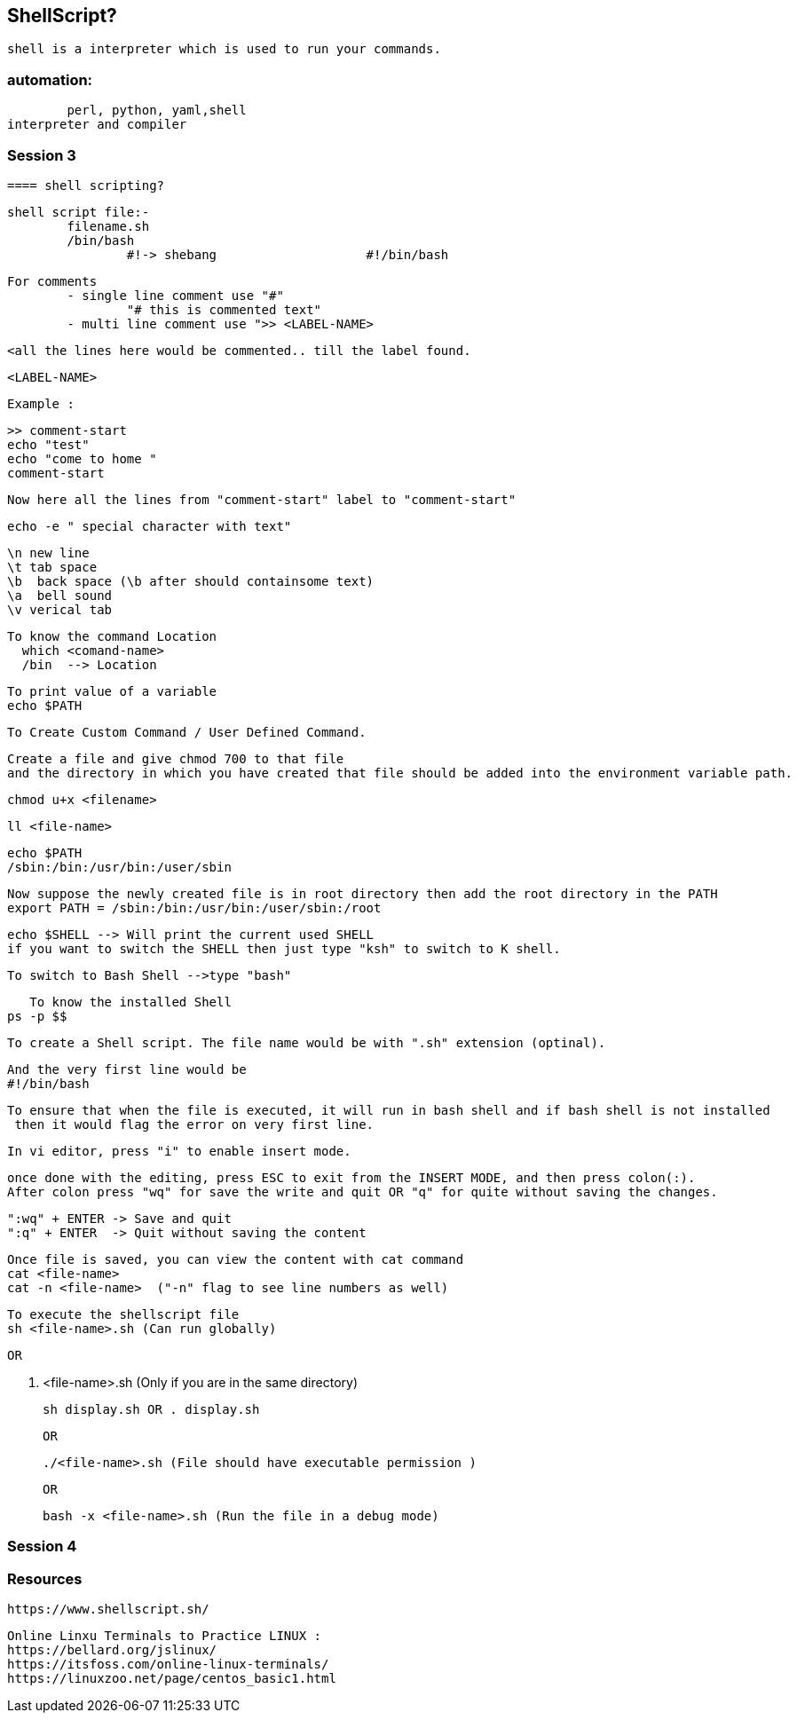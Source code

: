 == ShellScript?

	shell is a interpreter which is used to run your commands.

=== automation:
	perl, python, yaml,shell
interpreter and compiler


=== Session 3

	==== shell scripting?

	shell script file:-			
		filename.sh
		/bin/bash
			#!-> shebang			#!/bin/bash
			
	
	For comments 
		- single line comment use "#" 
			"# this is commented text"
		- multi line comment use ">> <LABEL-NAME>

			<all the lines here would be commented.. till the label found.

			<LABEL-NAME> 

		Example : 

			>> comment-start
			echo "test"
			echo "come to home "
			comment-start 

			Now here all the lines from "comment-start" label to "comment-start"

			

	echo -e " special character with text"

	\n new line
	\t tab space
	\b  back space (\b after should containsome text) 
	\a  bell sound
	\v verical tab


	To know the command Location
	  which <comand-name>
	  /bin  --> Location

	To print value of a variable 
	echo $PATH 

	To Create Custom Command / User Defined Command.

	Create a file and give chmod 700 to that file 
	and the directory in which you have created that file should be added into the environment variable path.


	chmod u+x <filename>

	ll <file-name>

	echo $PATH 
	/sbin:/bin:/usr/bin:/user/sbin

	Now suppose the newly created file is in root directory then add the root directory in the PATH 
	export PATH = /sbin:/bin:/usr/bin:/user/sbin:/root 





	echo $SHELL --> Will print the current used SHELL 
	if you want to switch the SHELL then just type "ksh" to switch to K shell.

	To switch to Bash Shell -->type "bash" 

    To know the installed Shell
	ps -p $$ 


	To create a Shell script. The file name would be with ".sh" extension (optinal).

	And the very first line would be 
	#!/bin/bash

	To ensure that when the file is executed, it will run in bash shell and if bash shell is not installed
	 then it would flag the error on very first line.
 
	In vi editor, press "i" to enable insert mode.

	once done with the editing, press ESC to exit from the INSERT MODE, and then press colon(:).
	After colon press "wq" for save the write and quit OR "q" for quite without saving the changes.

	":wq" + ENTER -> Save and quit
	":q" + ENTER  -> Quit without saving the content

	Once file is saved, you can view the content with cat command 
	cat <file-name>
	cat -n <file-name>  ("-n" flag to see line numbers as well)

	To execute the shellscript file 
	sh <file-name>.sh (Can run globally)

	OR 

	. <file-name>.sh  (Only if you are in the same directory)

	sh display.sh OR . display.sh 
	
	OR 

	./<file-name>.sh (File should have executable permission )


	OR

	bash -x <file-name>.sh (Run the file in a debug mode)



=== Session 4



=== Resources

	https://www.shellscript.sh/

	Online Linxu Terminals to Practice LINUX :
	https://bellard.org/jslinux/
	https://itsfoss.com/online-linux-terminals/			
	https://linuxzoo.net/page/centos_basic1.html				

